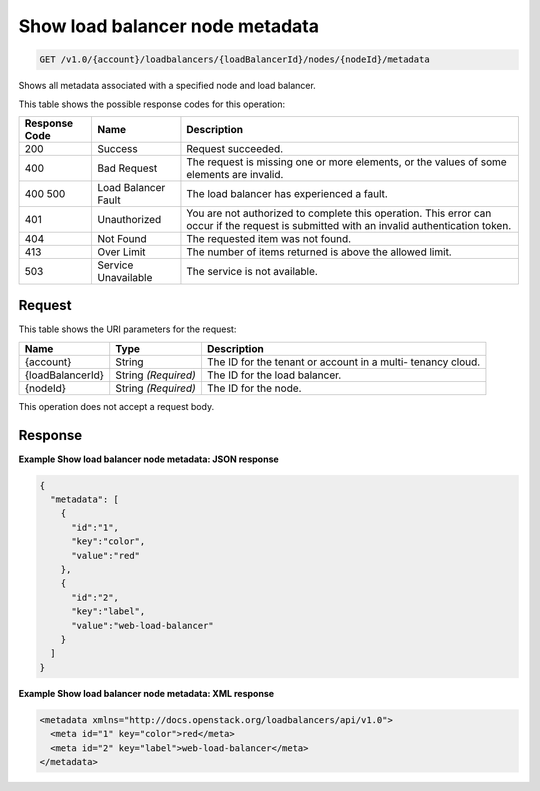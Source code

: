 
.. THIS OUTPUT IS GENERATED FROM THE WADL. DO NOT EDIT.

Show load balancer node metadata
^^^^^^^^^^^^^^^^^^^^^^^^^^^^^^^^^^^^^^^^^^^^^^^^^^^^^^^^^^^^^^^^^^^^^^^^^^^^^^^^

.. code::

    GET /v1.0/{account}/loadbalancers/{loadBalancerId}/nodes/{nodeId}/metadata

Shows all metadata associated with a specified node and load balancer.



This table shows the possible response codes for this operation:


+--------------------------+-------------------------+-------------------------+
|Response Code             |Name                     |Description              |
+==========================+=========================+=========================+
|200                       |Success                  |Request succeeded.       |
+--------------------------+-------------------------+-------------------------+
|400                       |Bad Request              |The request is missing   |
|                          |                         |one or more elements, or |
|                          |                         |the values of some       |
|                          |                         |elements are invalid.    |
+--------------------------+-------------------------+-------------------------+
|400 500                   |Load Balancer Fault      |The load balancer has    |
|                          |                         |experienced a fault.     |
+--------------------------+-------------------------+-------------------------+
|401                       |Unauthorized             |You are not authorized   |
|                          |                         |to complete this         |
|                          |                         |operation. This error    |
|                          |                         |can occur if the request |
|                          |                         |is submitted with an     |
|                          |                         |invalid authentication   |
|                          |                         |token.                   |
+--------------------------+-------------------------+-------------------------+
|404                       |Not Found                |The requested item was   |
|                          |                         |not found.               |
+--------------------------+-------------------------+-------------------------+
|413                       |Over Limit               |The number of items      |
|                          |                         |returned is above the    |
|                          |                         |allowed limit.           |
+--------------------------+-------------------------+-------------------------+
|503                       |Service Unavailable      |The service is not       |
|                          |                         |available.               |
+--------------------------+-------------------------+-------------------------+


Request
""""""""""""""""




This table shows the URI parameters for the request:

+--------------------------+-------------------------+-------------------------+
|Name                      |Type                     |Description              |
+==========================+=========================+=========================+
|{account}                 |String                   |The ID for the tenant or |
|                          |                         |account in a multi-      |
|                          |                         |tenancy cloud.           |
+--------------------------+-------------------------+-------------------------+
|{loadBalancerId}          |String *(Required)*      |The ID for the load      |
|                          |                         |balancer.                |
+--------------------------+-------------------------+-------------------------+
|{nodeId}                  |String *(Required)*      |The ID for the node.     |
+--------------------------+-------------------------+-------------------------+





This operation does not accept a request body.




Response
""""""""""""""""










**Example Show load balancer node metadata: JSON response**


.. code::

    {
      "metadata": [
        {
          "id":"1",
          "key":"color",
          "value":"red"
        },
        {
          "id":"2",
          "key":"label",
          "value":"web-load-balancer"
        }
      ]
    }


**Example Show load balancer node metadata: XML response**


.. code::

    <metadata xmlns="http://docs.openstack.org/loadbalancers/api/v1.0">
      <meta id="1" key="color">red</meta>
      <meta id="2" key="label">web-load-balancer</meta>
    </metadata>

